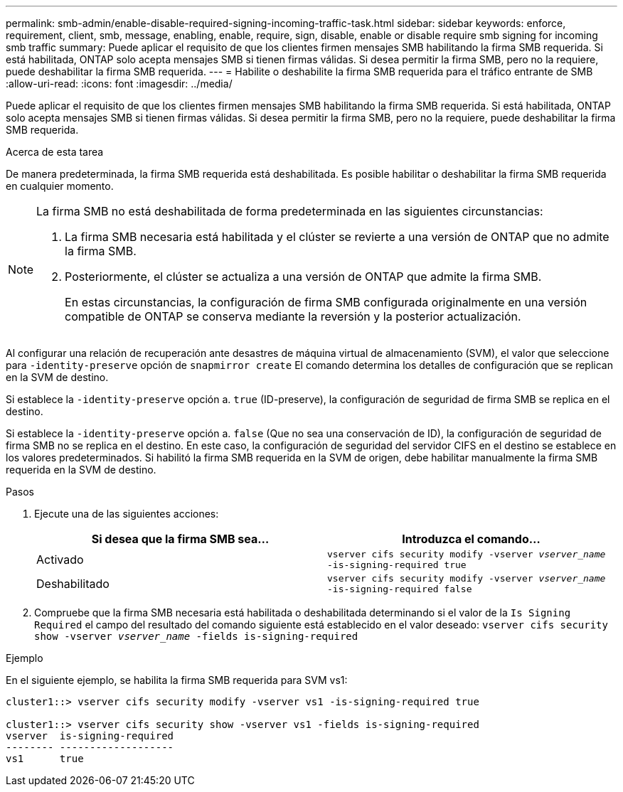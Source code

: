 ---
permalink: smb-admin/enable-disable-required-signing-incoming-traffic-task.html 
sidebar: sidebar 
keywords: enforce, requirement, client, smb, message, enabling, enable, require, sign, disable, enable or disable require smb signing for incoming smb traffic 
summary: Puede aplicar el requisito de que los clientes firmen mensajes SMB habilitando la firma SMB requerida. Si está habilitada, ONTAP solo acepta mensajes SMB si tienen firmas válidas. Si desea permitir la firma SMB, pero no la requiere, puede deshabilitar la firma SMB requerida. 
---
= Habilite o deshabilite la firma SMB requerida para el tráfico entrante de SMB
:allow-uri-read: 
:icons: font
:imagesdir: ../media/


[role="lead"]
Puede aplicar el requisito de que los clientes firmen mensajes SMB habilitando la firma SMB requerida. Si está habilitada, ONTAP solo acepta mensajes SMB si tienen firmas válidas. Si desea permitir la firma SMB, pero no la requiere, puede deshabilitar la firma SMB requerida.

.Acerca de esta tarea
De manera predeterminada, la firma SMB requerida está deshabilitada. Es posible habilitar o deshabilitar la firma SMB requerida en cualquier momento.

[NOTE]
====
La firma SMB no está deshabilitada de forma predeterminada en las siguientes circunstancias:

. La firma SMB necesaria está habilitada y el clúster se revierte a una versión de ONTAP que no admite la firma SMB.
. Posteriormente, el clúster se actualiza a una versión de ONTAP que admite la firma SMB.
+
En estas circunstancias, la configuración de firma SMB configurada originalmente en una versión compatible de ONTAP se conserva mediante la reversión y la posterior actualización.



====
Al configurar una relación de recuperación ante desastres de máquina virtual de almacenamiento (SVM), el valor que seleccione para `-identity-preserve` opción de `snapmirror create` El comando determina los detalles de configuración que se replican en la SVM de destino.

Si establece la `-identity-preserve` opción a. `true` (ID-preserve), la configuración de seguridad de firma SMB se replica en el destino.

Si establece la `-identity-preserve` opción a. `false` (Que no sea una conservación de ID), la configuración de seguridad de firma SMB no se replica en el destino. En este caso, la configuración de seguridad del servidor CIFS en el destino se establece en los valores predeterminados. Si habilitó la firma SMB requerida en la SVM de origen, debe habilitar manualmente la firma SMB requerida en la SVM de destino.

.Pasos
. Ejecute una de las siguientes acciones:
+
|===
| Si desea que la firma SMB sea... | Introduzca el comando... 


 a| 
Activado
 a| 
`vserver cifs security modify -vserver _vserver_name_ -is-signing-required true`



 a| 
Deshabilitado
 a| 
`vserver cifs security modify -vserver _vserver_name_ -is-signing-required false`

|===
. Compruebe que la firma SMB necesaria está habilitada o deshabilitada determinando si el valor de la `Is Signing Required` el campo del resultado del comando siguiente está establecido en el valor deseado: `vserver cifs security show -vserver _vserver_name_ -fields is-signing-required`


.Ejemplo
En el siguiente ejemplo, se habilita la firma SMB requerida para SVM vs1:

[listing]
----
cluster1::> vserver cifs security modify -vserver vs1 -is-signing-required true

cluster1::> vserver cifs security show -vserver vs1 -fields is-signing-required
vserver  is-signing-required
-------- -------------------
vs1      true
----